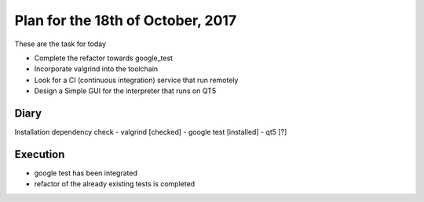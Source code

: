 Plan for the 18th of October, 2017
##################################

These are the task for today

- Complete the refactor towards google_test
- Incorporate valgrind into the toolchain
- Look for a CI (continuous integration) service that run remotely
- Design a Simple GUI for the interpreter that runs on QT5


Diary
=====

Installation dependency check
- valgrind [checked]
- google test [installed]
- qt5 [?]

Execution
=========
- google test has been integrated
- refactor of the already existing tests is completed
